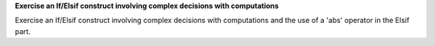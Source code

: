 **Exercise an If/Elsif construct involving complex decisions with computations**

Exercise an If/Elsif construct involving complex decisions with computations
and the use of a 'abs' operator in the Elsif part.

